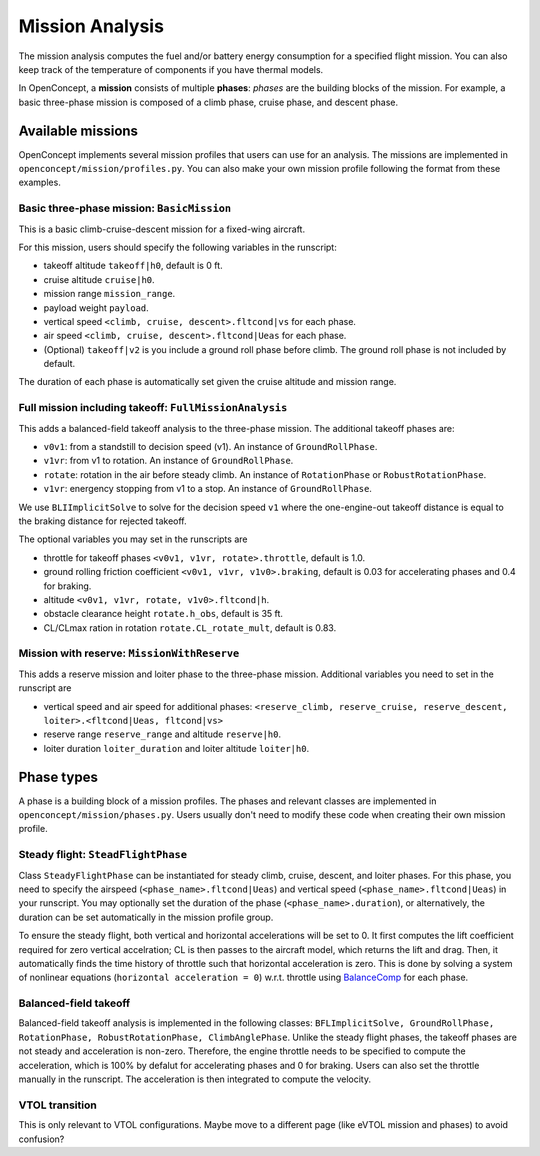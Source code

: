 .. _MissionAnalysis:

****************
Mission Analysis
****************

The mission analysis computes the fuel and/or battery energy consumption for a specified flight mission.
You can also keep track of the temperature of components if you have thermal models.

In OpenConcept, a **mission** consists of multiple **phases**:
*phases* are the building blocks of the mission.
For example, a basic three-phase mission is composed of a climb phase, cruise phase, and descent phase.

Available missions
==================

OpenConcept implements several mission profiles that users can use for an analysis.
The missions are implemented in ``openconcept/mission/profiles.py``.
You can also make your own mission profile following the format from these examples.

Basic three-phase mission: ``BasicMission``
-------------------------------------------
This is a basic climb-cruise-descent mission for a fixed-wing aircraft.

For this mission, users should specify the following variables in the runscript:

- takeoff altitude ``takeoff|h0``, default is 0 ft.
- cruise altitude ``cruise|h0``.
- mission range ``mission_range``.
- payload weight ``payload``.
- vertical speed ``<climb, cruise, descent>.fltcond|vs`` for each phase.
- air speed ``<climb, cruise, descent>.fltcond|Ueas`` for each phase.
- (Optional) ``takeoff|v2`` is you include a ground roll phase before climb. The ground roll phase is not included by default.
  
The duration of each phase is automatically set given the cruise altitude and mission range.  

Full mission including takeoff: ``FullMissionAnalysis``
-------------------------------------------------------
This adds a balanced-field takeoff analysis to the three-phase mission.
The additional takeoff phases are:

- ``v0v1``: from a standstill to decision speed (v1). An instance of ``GroundRollPhase``.
- ``v1vr``: from v1 to rotation. An instance of ``GroundRollPhase``.
- ``rotate``: rotation in the air before steady climb. An instance of ``RotationPhase`` or ``RobustRotationPhase``.
- ``v1vr``: energency stopping from v1 to a stop. An instance of ``GroundRollPhase``.

We use ``BLIImplicitSolve`` to solve for the decision speed ``v1`` where the one-engine-out takeoff distance is equal to the braking distance for rejected takeoff.

The optional variables you may set in the runscripts are

- throttle for takeoff phases ``<v0v1, v1vr, rotate>.throttle``, default is 1.0.
- ground rolling friction coefficient ``<v0v1, v1vr, v1v0>.braking``, default is 0.03 for accelerating phases and 0.4 for braking.
- altitude ``<v0v1, v1vr, rotate, v1v0>.fltcond|h``.
- obstacle clearance height ``rotate.h_obs``, default is 35 ft.
- CL/CLmax ration in rotation ``rotate.CL_rotate_mult``, default is 0.83.

Mission with reserve: ``MissionWithReserve``
--------------------------------------------
This adds a reserve mission and loiter phase to the three-phase mission.
Additional variables you need to set in the runscript are

- vertical speed and air speed for additional phases: ``<reserve_climb, reserve_cruise, reserve_descent, loiter>.<fltcond|Ueas, fltcond|vs>``
- reserve range ``reserve_range`` and altitude ``reserve|h0``.
- loiter duration ``loiter_duration`` and loiter altitude ``loiter|h0``.
  

Phase types
===========
A phase is a building block of a mission profiles.
The phases and relevant classes are implemented in ``openconcept/mission/phases.py``.
Users usually don't need to modify these code when creating their own mission profile.

Steady flight: ``SteadFlightPhase``
-----------------------------------
Class ``SteadyFlightPhase`` can be instantiated for steady climb, cruise, descent, and loiter phases.
For this phase, you need to specify the airspeed (``<phase_name>.fltcond|Ueas``) and vertical speed (``<phase_name>.fltcond|Ueas``) in your runscript.
You may optionally set the duration of the phase (``<phase_name>.duration``), or alternatively, the duration can be set automatically in the mission profile group.

To ensure the steady flight, both vertical and horizontal accelerations will be set to 0.
It first computes the lift coefficient required for zero vertical accelration; CL is then passes to the aircraft model, which returns the lift and drag.
Then, it automatically finds the time history of throttle such that horizontal acceleration is zero.
This is done by solving a system of nonlinear equations (``horizontal acceleration = 0``) w.r.t. throttle using `BalanceComp <https://openmdao.org/newdocs/versions/latest/features/building_blocks/components/balance_comp.html>`_ for each phase.

Balanced-field takeoff
----------------------
Balanced-field takeoff analysis is implemented in the following classes: ``BFLImplicitSolve, GroundRollPhase, RotationPhase, RobustRotationPhase, ClimbAnglePhase``.
Unlike the steady flight phases, the takeoff phases are not steady and acceleration is non-zero.
Therefore, the engine throttle needs to be specified to compute the acceleration, which is 100% by defalut for accelerating phases and 0 for braking.
Users can also set the throttle manually in the runscript.
The acceleration is then integrated to compute the velocity.

VTOL transition
---------------
This is only relevant to VTOL configurations. Maybe move to a different page (like eVTOL mission and phases) to avoid confusion?
